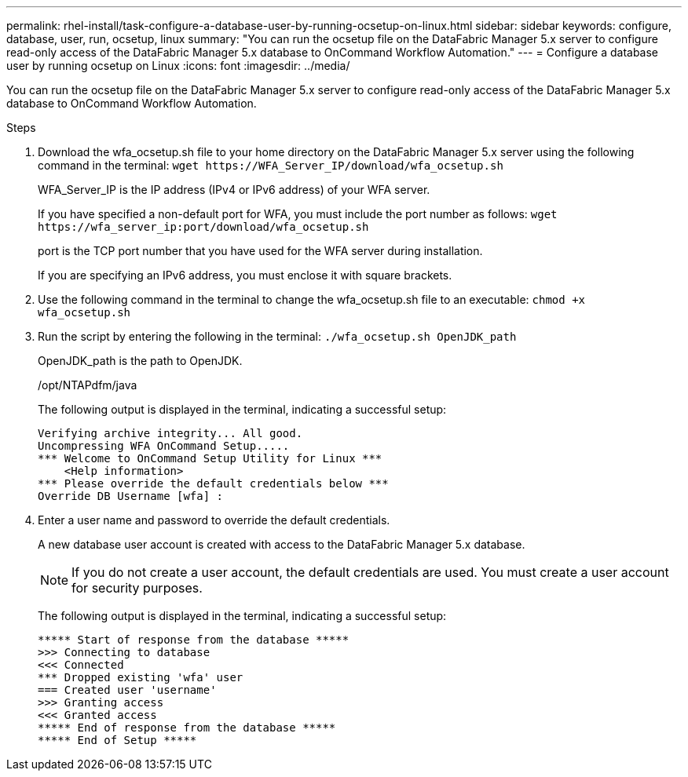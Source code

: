 ---
permalink: rhel-install/task-configure-a-database-user-by-running-ocsetup-on-linux.html
sidebar: sidebar
keywords: configure, database, user, run, ocsetup, linux
summary: "You can run the ocsetup file on the DataFabric Manager 5.x server to configure read-only access of the DataFabric Manager 5.x database to OnCommand Workflow Automation."
---
= Configure a database user by running ocsetup on Linux
:icons: font
:imagesdir: ../media/

[.lead]
You can run the ocsetup file on the DataFabric Manager 5.x server to configure read-only access of the DataFabric Manager 5.x database to OnCommand Workflow Automation.

.Steps
. Download the wfa_ocsetup.sh file to your home directory on the DataFabric Manager 5.x server using the following command in the terminal: `+wget https://WFA_Server_IP/download/wfa_ocsetup.sh+`
+
WFA_Server_IP is the IP address (IPv4 or IPv6 address) of your WFA server.
+
If you have specified a non-default port for WFA, you must include the port number as follows: `+wget https://wfa_server_ip:port/download/wfa_ocsetup.sh+`
+
port is the TCP port number that you have used for the WFA server during installation.
+
If you are specifying an IPv6 address, you must enclose it with square brackets.

. Use the following command in the terminal to change the wfa_ocsetup.sh file to an executable: `chmod +x wfa_ocsetup.sh`
. Run the script by entering the following in the terminal: `./wfa_ocsetup.sh OpenJDK_path`
+
OpenJDK_path is the path to OpenJDK.
+
/opt/NTAPdfm/java
+
The following output is displayed in the terminal, indicating a successful setup:
+
----
Verifying archive integrity... All good.
Uncompressing WFA OnCommand Setup.....
*** Welcome to OnCommand Setup Utility for Linux ***
    <Help information>
*** Please override the default credentials below ***
Override DB Username [wfa] :
----

. Enter a user name and password to override the default credentials.
+
A new database user account is created with access to the DataFabric Manager 5.x database.
+
NOTE: If you do not create a user account, the default credentials are used. You must create a user account for security purposes.
+
The following output is displayed in the terminal, indicating a successful setup:
+
----
***** Start of response from the database *****
>>> Connecting to database
<<< Connected
*** Dropped existing 'wfa' user
=== Created user 'username'
>>> Granting access
<<< Granted access
***** End of response from the database *****
***** End of Setup *****
----
